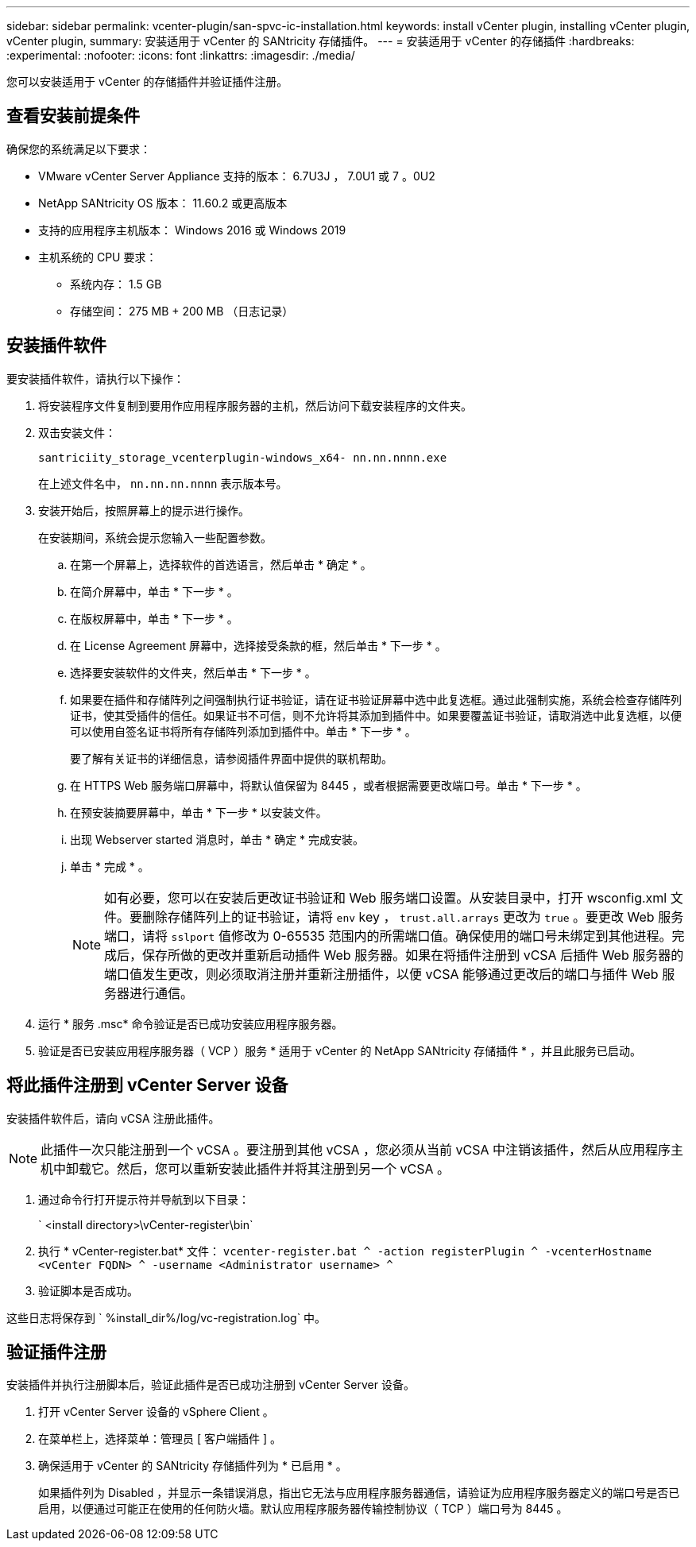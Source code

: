 ---
sidebar: sidebar 
permalink: vcenter-plugin/san-spvc-ic-installation.html 
keywords: install vCenter plugin, installing vCenter plugin, vCenter plugin, 
summary: 安装适用于 vCenter 的 SANtricity 存储插件。 
---
= 安装适用于 vCenter 的存储插件
:hardbreaks:
:experimental: 
:nofooter: 
:icons: font
:linkattrs: 
:imagesdir: ./media/


[role="lead"]
您可以安装适用于 vCenter 的存储插件并验证插件注册。



== 查看安装前提条件

确保您的系统满足以下要求：

* VMware vCenter Server Appliance 支持的版本： 6.7U3J ， 7.0U1 或 7 。0U2
* NetApp SANtricity OS 版本： 11.60.2 或更高版本
* 支持的应用程序主机版本： Windows 2016 或 Windows 2019
* 主机系统的 CPU 要求：
+
** 系统内存： 1.5 GB
** 存储空间： 275 MB + 200 MB （日志记录）






== 安装插件软件

要安装插件软件，请执行以下操作：

. 将安装程序文件复制到要用作应用程序服务器的主机，然后访问下载安装程序的文件夹。
. 双击安装文件：
+
`santriciity_storage_vcenterplugin-windows_x64- nn.nn.nnnn.exe`

+
在上述文件名中， `nn.nn.nn.nnnn` 表示版本号。

. 安装开始后，按照屏幕上的提示进行操作。
+
在安装期间，系统会提示您输入一些配置参数。

+
.. 在第一个屏幕上，选择软件的首选语言，然后单击 * 确定 * 。
.. 在简介屏幕中，单击 * 下一步 * 。
.. 在版权屏幕中，单击 * 下一步 * 。
.. 在 License Agreement 屏幕中，选择接受条款的框，然后单击 * 下一步 * 。
.. 选择要安装软件的文件夹，然后单击 * 下一步 * 。
.. 如果要在插件和存储阵列之间强制执行证书验证，请在证书验证屏幕中选中此复选框。通过此强制实施，系统会检查存储阵列证书，使其受插件的信任。如果证书不可信，则不允许将其添加到插件中。如果要覆盖证书验证，请取消选中此复选框，以便可以使用自签名证书将所有存储阵列添加到插件中。单击 * 下一步 * 。
+
要了解有关证书的详细信息，请参阅插件界面中提供的联机帮助。

.. 在 HTTPS Web 服务端口屏幕中，将默认值保留为 8445 ，或者根据需要更改端口号。单击 * 下一步 * 。
.. 在预安装摘要屏幕中，单击 * 下一步 * 以安装文件。
.. 出现 Webserver started 消息时，单击 * 确定 * 完成安装。
.. 单击 * 完成 * 。
+

NOTE: 如有必要，您可以在安装后更改证书验证和 Web 服务端口设置。从安装目录中，打开 wsconfig.xml 文件。要删除存储阵列上的证书验证，请将 `env` key ， `trust.all.arrays` 更改为 `true` 。要更改 Web 服务端口，请将 `sslport` 值修改为 0-65535 范围内的所需端口值。确保使用的端口号未绑定到其他进程。完成后，保存所做的更改并重新启动插件 Web 服务器。如果在将插件注册到 vCSA 后插件 Web 服务器的端口值发生更改，则必须取消注册并重新注册插件，以便 vCSA 能够通过更改后的端口与插件 Web 服务器进行通信。



. 运行 * 服务 .msc* 命令验证是否已成功安装应用程序服务器。
. 验证是否已安装应用程序服务器（ VCP ）服务 * 适用于 vCenter 的 NetApp SANtricity 存储插件 * ，并且此服务已启动。




== 将此插件注册到 vCenter Server 设备

安装插件软件后，请向 vCSA 注册此插件。


NOTE: 此插件一次只能注册到一个 vCSA 。要注册到其他 vCSA ，您必须从当前 vCSA 中注销该插件，然后从应用程序主机中卸载它。然后，您可以重新安装此插件并将其注册到另一个 vCSA 。

. 通过命令行打开提示符并导航到以下目录：
+
` <install directory>\vCenter-register\bin`

. 执行 * vCenter-register.bat* 文件： `vcenter-register.bat ^ -action registerPlugin ^ -vcenterHostname <vCenter FQDN> ^ -username <Administrator username> ^`
. 验证脚本是否成功。


这些日志将保存到 ` %install_dir%/log/vc-registration.log` 中。



== 验证插件注册

安装插件并执行注册脚本后，验证此插件是否已成功注册到 vCenter Server 设备。

. 打开 vCenter Server 设备的 vSphere Client 。
. 在菜单栏上，选择菜单：管理员 [ 客户端插件 ] 。
. 确保适用于 vCenter 的 SANtricity 存储插件列为 * 已启用 * 。
+
如果插件列为 Disabled ，并显示一条错误消息，指出它无法与应用程序服务器通信，请验证为应用程序服务器定义的端口号是否已启用，以便通过可能正在使用的任何防火墙。默认应用程序服务器传输控制协议（ TCP ）端口号为 8445 。


